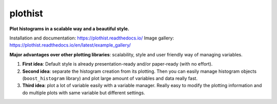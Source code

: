 
========
plothist
========

**Plot histograms in a scalable way and a beautiful style.**

Installation and documentation: `https://plothist.readthedocs.io/ <https://plothist.readthedocs.io/>`_
Image gallery: `https://plothist.readthedocs.io/en/latest/example_gallery/ <https://plothist.readthedocs.io/en/latest/example_gallery/>`_

|img1| |img2|

.. |img1| image:: https://raw.githubusercontent.com/cyrraz/plothist/main/docs/img/1d_comparison_advanced.svg
   :alt: Example
   :width: 320

.. |img2| image:: https://raw.githubusercontent.com/cyrraz/plothist/main/docs/img/model_examples_stacked.svg
   :alt: Example
   :width: 320


|GitHub Project| |PyPI version| |Docs from latest| |Docs from main| |Code style: black|


**Major advantages over other plotting libraries**: scalability, style and user friendly way of managing variables.

1. **First idea**: Default style is already presentation-ready and/or paper-ready (with no effort).

2. **Second idea**: separate the histogram creation from its plotting. Then you can easily manage histogram objects (``boost_histogram`` library) and plot large amount of variables and data really fast.

3. **Third idea**: plot a lot of variable easily with a variable manager. Really easy to modify the plotting information and do multiple plots with same variable but different settings.


.. image:: https://raw.githubusercontent.com/cyrraz/plothist/main/docs/img/2d_hist_with_projections.svg
   :alt: 2D histogram with projections
   :width: 500
   :align: center



.. |GitHub Project| image:: https://img.shields.io/badge/GitHub--blue?style=social&logo=GitHub
   :target: https://github.com/cyrraz/plothist
.. |PyPI version| image:: https://badge.fury.io/py/plothist.svg
   :target: https://badge.fury.io/py/plothist
.. |Code style: black| image:: https://img.shields.io/badge/code%20style-black-000000.svg
   :target: https://github.com/psf/black
.. |Docs from latest| image:: https://img.shields.io/badge/docs-v0.9-blue.svg
   :target: https://plothist.readthedocs.io/en/latest/
.. |Docs from main| image:: https://img.shields.io/badge/docs-main-blue.svg
   :target: https://plothist.readthedocs.io/en/main/

